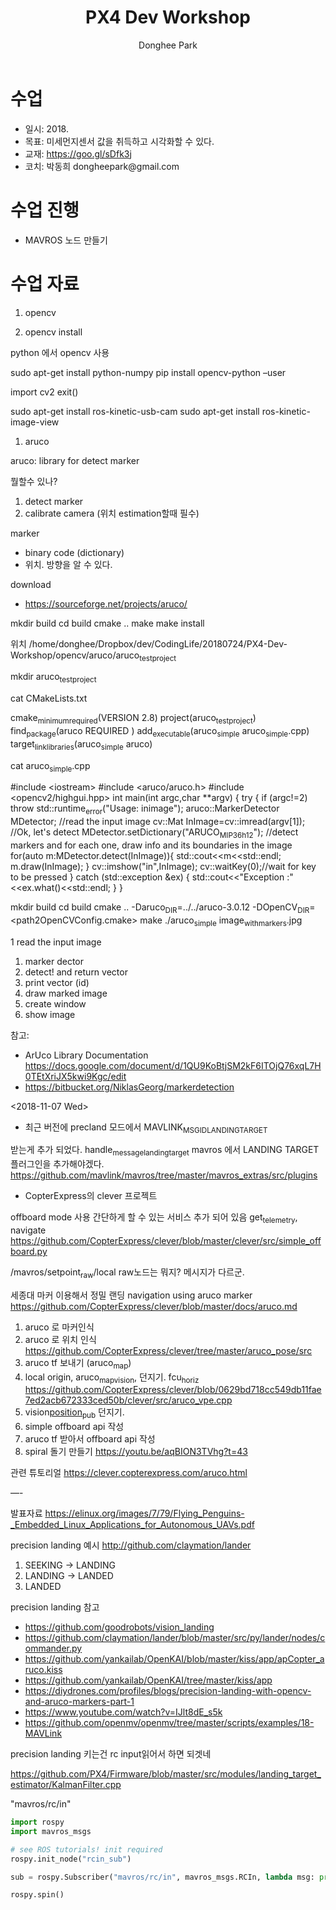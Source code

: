 #+STARTUP: showeverything
#+TITLE:     PX4 Dev Workshop
#+AUTHOR:    Donghee Park
# Creative Commons, Share-Alike (cc)
#+EMAIL:     dongheepark@gmail.com
#+HTML_HEAD_EXTRA: <style type="text/css">img {  width: auto ;  max-width: 100% ;  height: auto ;} .org-src-container {border: 0px; box-shadow: none;}  pre { white-space: pre-wrap; white-space: -moz-pre-wrap; white-space: -pre-wrap; white-space: -o-pre-wrap; word-wrap: break-word; } </style>
#+HTML_HEAD: <link rel="stylesheet" type="text/css" href="http://gongzhitaao.org/orgcss/org.css"/>

* 수업
 - 일시: 2018.
 - 목표: 미세먼지센서 값을 취득하고 시각화할 수 있다.
 - 교재: https://goo.gl/sDfk3j
 - 코치: 박동희 dongheepark@gmail.com


* 수업 진행
 - MAVROS 노드 만들기

* 수업 자료

1. opencv

2. opencv install

python 에서 opencv 사용 

sudo apt-get install python-numpy
pip install opencv-python --user

import cv2
exit()

sudo apt-get install ros-kinetic-usb-cam
sudo apt-get install ros-kinetic-image-view

4. aruco

aruco: library for detect marker

뭘할수 있나?
 1. detect marker
 2. calibrate camera  (위치 estimation할때 필수)

marker 
 - binary code (dictionary)
 - 위치. 방향을 알 수 있다.

download
 - https://sourceforge.net/projects/aruco/

# aruco build

mkdir build
cd build
cmake .. 
make
make install

# simple detecter build

위치 /home/donghee/Dropbox/dev/CodingLife/20180724/PX4-Dev-Workshop/opencv/aruco/aruco_testproject

mkdir aruco_testproject

cat CMakeLists.txt

cmake_minimum_required(VERSION 2.8)
project(aruco_testproject)
find_package(aruco REQUIRED )
add_executable(aruco_simple aruco_simple.cpp)
target_link_libraries(aruco_simple  aruco)

cat aruco_simple.cpp


#include <iostream>
#include <aruco/aruco.h>
#include <opencv2/highgui.hpp>
int main(int argc,char **argv)
{
  try
  {
      if (argc!=2) throw std::runtime_error("Usage: inimage");
      aruco::MarkerDetector MDetector;
      //read the input image
      cv::Mat InImage=cv::imread(argv[1]);
    //Ok, let's detect
      MDetector.setDictionary("ARUCO_MIP_36h12");
      //detect markers and for each one, draw info and its boundaries in the image
      for(auto m:MDetector.detect(InImage)){
          std::cout<<m<<std::endl;
          m.draw(InImage);
      }
      cv::imshow("in",InImage);
      cv::waitKey(0);//wait for key to be pressed
  } catch (std::exception &ex)
  {
      std::cout<<"Exception :"<<ex.what()<<std::endl;
  }
}




mkdir build
cd build
cmake .. -Daruco_DIR=../../aruco-3.0.12 -DOpenCV_DIR=<path2OpenCVConfig.cmake>
make
./aruco_simple image_withmarkers.jpg


1 read the input image
2. marker dector
3. detect! and return vector
4. print vector (id)
5. draw marked image
6. create window
7. show image

참고: 
 - ArUco Library Documentation https://docs.google.com/document/d/1QU9KoBtjSM2kF6ITOjQ76xqL7H0TEtXriJX5kwi9Kgc/edit
 - https://bitbucket.org/NiklasGeorg/markerdetection



<2018-11-07 Wed>
 - 최근 버전에 precland 모드에서 MAVLINK_MSG_ID_LANDING_TARGET
받는게 추가 되었다. handle_message_landing_target
mavros 에서 LANDING TARGET 플러그인을 추가해야겠다.
https://github.com/mavlink/mavros/tree/master/mavros_extras/src/plugins

 - CopterExpress의 clever 프로젝트

offboard mode 사용 간단하게 할 수 있는 서비스 추가 되어 있음 get_telemetry, navigate
https://github.com/CopterExpress/clever/blob/master/clever/src/simple_offboard.py

/mavros/setpoint_raw/local raw노드는 뭐지? 메시지가 다르군.

세종대 마커 이용해서 정밀 랜딩
navigation using  aruco marker
https://github.com/CopterExpress/clever/blob/master/docs/aruco.md

1. aruco 로 마커인식
2. aruco 로 위치 인식  https://github.com/CopterExpress/clever/tree/master/aruco_pose/src
3. aruco tf 보내기 (aruco_map)
4. local origin, aruco_map_vision, 던지기. fcu_horiz https://github.com/CopterExpress/clever/blob/0629bd718cc549db11fae7ed2acb672333ced50b/clever/src/aruco_vpe.cpp
5. vision_position_pub_ 던지기.
6. simple offboard api 작성
7. aruco tf 받아서 offboard api 작성
8. spiral 돌기 만들기 https://youtu.be/aqBION3TVhg?t=43

관련 튜토리얼
https://clever.copterexpress.com/aruco.html


----

발표자료
https://elinux.org/images/7/79/Flying_Penguins-_Embedded_Linux_Applications_for_Autonomous_UAVs.pdf

precision landing 예시
http://github.com/claymation/lander

1. SEEKING -> LANDING
2. LANDING -> LANDED
3. LANDED

precision landing 참고
 - https://github.com/goodrobots/vision_landing
 - https://github.com/claymation/lander/blob/master/src/py/lander/nodes/commander.py
 - https://github.com/yankailab/OpenKAI/blob/master/kiss/app/apCopter_aruco.kiss
 - https://github.com/yankailab/OpenKAI/tree/master/kiss/app
 - https://diydrones.com/profiles/blogs/precision-landing-with-opencv-and-aruco-markers-part-1
 - https://www.youtube.com/watch?v=IJlt8dE_s5k
 - https://github.com/openmv/openmv/tree/master/scripts/examples/18-MAVLink
precision landing 키는건 rc input읽어서 하면 되겟네

https://github.com/PX4/Firmware/blob/master/src/modules/landing_target_estimator/KalmanFilter.cpp

"mavros/rc/in"

#+BEGIN_SRC python
import rospy
import mavros_msgs

# see ROS tutorials! init required
rospy.init_node("rcin_sub")

sub = rospy.Subscriber("mavros/rc/in", mavros_msgs.RCIn, lambda msg: print(msg))

rospy.spin()
#+END_SRC
